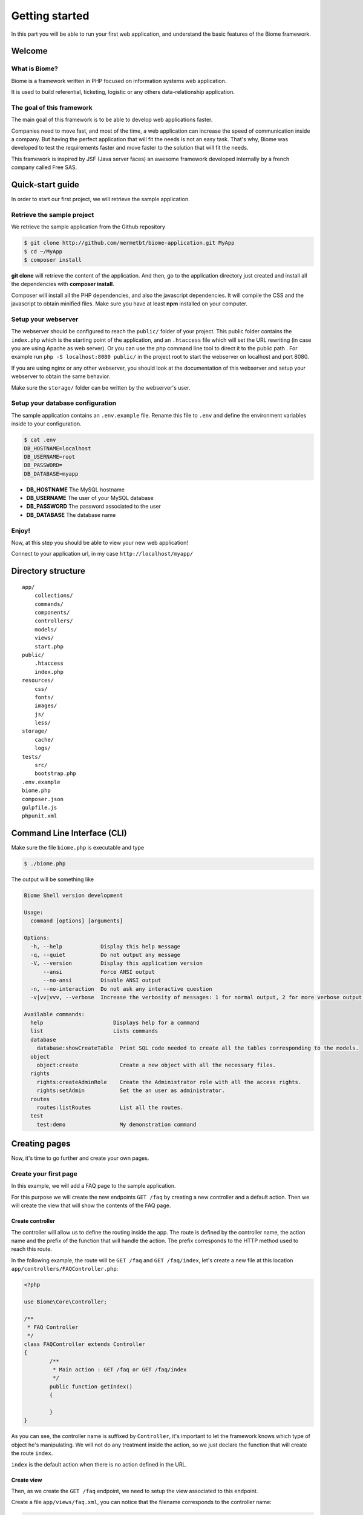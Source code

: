 .. gettingstarted:

Getting started
***************

In this part you will be able to run your first web application, and understand the basic features of the Biome framework.

Welcome
=======

What is Biome?
--------------

Biome is a framework written in PHP focused on information systems web application.

It is used to build referential, ticketing, logistic or any others data-relationship application.

The goal of this framework
--------------------------

The main goal of this framework is to be able to develop web applications faster.

Companies need to move fast, and most of the time, a web application can increase the speed of communication inside
a company. But having the perfect application that will fit the needs is not an easy task. That's why, Biome was developed
to test the requirements faster and move faster to the solution that will fit the needs.

This framework is inspired by JSF (Java server faces) an awesome framework developed internally by a french company
called Free SAS.

Quick-start guide
=================

In order to start our first project, we will retrieve the sample application.

Retrieve the sample project
---------------------------

We retrieve the sample application from the Github repository

.. code-block:: console

    $ git clone http://github.com/mermetbt/biome-application.git MyApp
    $ cd ~/MyApp
    $ composer install

**git clone** will retrieve the content of the application. And then, go to the application directory just created and install
all the dependencies with **composer install**.

Composer will install all the PHP dependencies, and also the javascript dependencies. It will compile the CSS and the
javascript to obtain minified files. Make sure you have at least **npm** installed on your computer.

Setup your webserver
--------------------

The webserver should be configured to reach the ``public/`` folder of your project. This public folder contains the ``index.php`` which
is the starting point of the application, and an ``.htaccess`` file which will set the URL rewriting (in case you are using Apache
as web server).
Or you can use the php command line tool to direct it to the public path . For example run ``php -S localhost:8080 public/`` in the project root to start the webserver on localhost and port 8080.

If you are using nginx or any other webserver, you should look at the documentation of this webserver and setup your webserver
to obtain the same behavior.

Make sure the ``storage/`` folder can be written by the webserver's user.


Setup your database configuration
---------------------------------

The sample application contains an ``.env.example`` file. Rename this file to ``.env`` and define the environment variables
inside to your configuration.

.. code-block:: console

	$ cat .env
	DB_HOSTNAME=localhost
	DB_USERNAME=root
	DB_PASSWORD=
	DB_DATABASE=myapp

* **DB_HOSTNAME** The MySQL hostname
* **DB_USERNAME** The user of your MySQL database
* **DB_PASSWORD** The password associated to the user
* **DB_DATABASE** The database name

.. TODO: Show table creation

Enjoy!
------

Now, at this step you should be able to view your new web application!

Connect to your application url, in my case ``http://localhost/myapp/``

.. image:: _static/biome_demo_intro.png
	:height: 200px

Directory structure
===================

::

	app/
	    collections/
	    commands/
	    components/
	    controllers/
	    models/
	    views/
	    start.php
	public/
	    .htaccess
	    index.php
	resources/
	    css/
	    fonts/
	    images/
	    js/
	    less/
	storage/
	    cache/
	    logs/
	tests/
	    src/
	    bootstrap.php
	.env.example
	biome.php
	composer.json
	gulpfile.js
	phpunit.xml


Command Line Interface (CLI)
============================

Make sure the file ``biome.php`` is executable and type

.. code-block:: console

	$ ./biome.php

The output will be something like

.. code-block:: console

	Biome Shell version development

	Usage:
	  command [options] [arguments]

	Options:
	  -h, --help            Display this help message
	  -q, --quiet           Do not output any message
	  -V, --version         Display this application version
	      --ansi            Force ANSI output
	      --no-ansi         Disable ANSI output
	  -n, --no-interaction  Do not ask any interactive question
	  -v|vv|vvv, --verbose  Increase the verbosity of messages: 1 for normal output, 2 for more verbose output and 3 for debug

	Available commands:
	  help                      Displays help for a command
	  list                      Lists commands
	  database
	    database:showCreateTable  Print SQL code needed to create all the tables corresponding to the models.
	  object
	    object:create             Create a new object with all the necessary files.
	  rights
	    rights:createAdminRole    Create the Administrator role with all the access rights.
	    rights:setAdmin           Set the an user as administrator.
	  routes
	    routes:listRoutes         List all the routes.
	  test
	    test:demo                 My demonstration command

Creating pages
==============

Now, it's time to go further and create your own pages.

Create your first page
----------------------

In this example, we will add a FAQ page to the sample application.

For this purpose we will create the new endpoints ``GET /faq`` by creating a new controller and a default action. Then we will
create the view that will show the contents of the FAQ page.

Create controller
^^^^^^^^^^^^^^^^^

The controller will allow us to define the routing inside the app. The route is defined by the controller name, the action
name and the prefix of the function that will handle the action. The prefix corresponds to the HTTP method used to reach this
route.

In the following example, the route will be ``GET /faq`` and ``GET /faq/index``, let's create a new file at this location
``app/controllers/FAQController.php``:

.. code-block:: php

	<?php

	use Biome\Core\Controller;

	/**
	 * FAQ Controller
	 */
	class FAQController extends Controller
	{
		/**
		 * Main action : GET /faq or GET /faq/index
		 */
		public function getIndex()
		{

		}
	}

As you can see, the controller name is suffixed by ``Controller``, it's important to let the framework knows which type of
object he's manipulating. We will not do any treatment inside the action, so we just declare the function that will create
the route ``index``.

``index`` is the default action when there is no action defined in the URL.

Create view
^^^^^^^^^^^

Then, as we create the ``GET /faq`` endpoint, we need to setup the view associated to this endpoint.

Create a file ``app/views/faq.xml``, you can notice that the filename corresponds to the controller name:

.. code-block:: xml

	<?xml version="1.0" encoding="UTF-8"?>
	<biome:views xmlns:biome="http://github.com/mermetbt/Biome/">

		<!-- Include the top bar and the side bar of the demo application -->
		<biome:include src="elements/navbar.xml"/>

		<biome:view action="index">
			<h1>FAQ</h1>
			<p>
				The contents inside this block are shown when the action is GET /faq/index or GET /faq
			</p>
		</biome:view>

	</biome:views>

In this example, you can see that the component ``view`` in the namespace ``biome`` has an attribute ``action``. This is
where the content has to be defined. You can have many ``view`` inside the ``views`` component to handle different actions.

You can notice that the view file can contains XML and HTML markup.

If you try to reach the endpoint ``GET /faq``, in my case corresponding to this URL in my
browser: ``http://localhost/myapp/faq`` (take care to remove the trailing slash).
You should see:

.. image:: _static/faq_demo_intro.png
	:height: 200px

Retrieving data inside the page
-------------------------------

Now, it's better if we can show content retrieved from a database instead of updating the view everytime. So, let's create
a model.

Create a model
^^^^^^^^^^^^^^

The model is the link between the database engine (here MySQL) and the object representation in PHP. In order to define a
model class, we have to extends the ``Models`` class and create 2 methods: ``parameters`` and ``fields``.

The ``parameters`` method return an array containing the meta informations about the database, at least the table name and
the primary key name.

The ``fields`` method is called by Biome when an instance of the class is created. This method is used to define the fields
of the object. The name corresponds to the column inside the database.

All the application models are stored in the ``app/models`` folder. You can create the file ``Question.php`` as follow:

.. code-block:: php

	<?php

	use Biome\Core\ORM\Models;

	use Biome\Core\ORM\Field\PrimaryField;
	use Biome\Core\ORM\Field\TextField;
	use Biome\Core\ORM\Field\TextAreaField;

	class Question extends Models
	{
		public function parameters()
		{
			return array(
				'table'         => 'questions',
				'primary_key'   => 'question_id'
			);
		}

		public function fields()
		{
			$this->question_id = PrimaryField::create()
						->setLabel('@string/question_id');

			$this->question    = TextField::create(255)
						->setLabel('@string/question');

			$this->answer      = TextAreaField::create()
						->setLabel('@string/answer');
		}
	}

In this case, we use 3 types of field:

* **PrimaryField** which correspond to the primary key field
* **TextField** which correspond to a ``VARCHAR(255)`` column inside the database
* **TextAreaField** which correspond to a ``TEXT`` column inside the database

Don't forget to create the table ``questions`` inside the database!

.. code-block:: sql

	CREATE TABLE `questions` (
		`question_id` INT unsigned AUTO_INCREMENT PRIMARY KEY,
		`question` VARCHAR(255) NOT NULL,
		`answer` TEXT NOT NULL
	);

You can notice that the labels are defined with string looking like ``@string/answer``, this is used for the translation. The
string ``answer`` has to be defined inside the ``string.xml`` located in the ``resources`` folder.


Create a collection
^^^^^^^^^^^^^^^^^^^

In this example, we will create a collection. Another solution can be to pass the content to the view directly from the
action method of the controller. I choose to create a collection to demonstrate the process.

All the application collections are stored in the ``app/collections`` folder. You can create the file ``RequestCollection.php`` as follow:

.. code-block:: php

	<?php

	use Biome\Core\Collection\RequestCollection;

	class QuestionsCollection extends RequestCollection
	{
		/**
		 * Definition of the items of the collection.
		 */
		protected $map = array(
			'questions' => array()
		);

		/**
		 * This method populate the questions array of the collection.
		 */
		public function getQuestions()
		{
			/* Return all the question from the database. */
			return Question::all();
		}
	}

The items of a collection are stored in the scope of the collection.

A collection can have different scope, here it's the **request** scope because the collection extends the ``RequestCollection``.
There is also the **session** scope with the ``SessionCollection``. The last one is used by the demo ``AuthCollection`` to keep
the authenticated user in the session.


Update the view
^^^^^^^^^^^^^^^

Now, we can update the ``faq.xml`` file to show the content retrieved from the collection.

.. code-block:: xml

		...
		<biome:view action="index">
			<h1>FAQ</h1>
			<biome:loop value="#{questions.questions}" var="q">
				<h2><biome:variable value="#{q.question}"/></h2>
				<p>
					<biome:variable value="#{q.answer}"/>
				</p>
			</biome:loop>
		</biome:view>
		...

We use the ``Loop`` component to iterate over the result. This component takes an attribute ``value`` which contain an
interesting string ``#{questions.questions}``. This string tell the framework to fetch the variable (``#{variable_name}``) of
name ``questions.questions``. In our case the collection ``questions`` and his item ``questions``.

The ``Loop`` component takes a variable which can be an array or an extends of ``QuerySet`` and for each iteration define a
local variable defined by the ``var`` attribute which will contain an instance of our model.

Then we can obtain the content of our model by using the ``Variable`` component to basically print the value.

Populate some data directly inside the database, and here is the result:

.. image:: _static/faq_demo.png
	:height: 200px


Manipulating an object
----------------------

